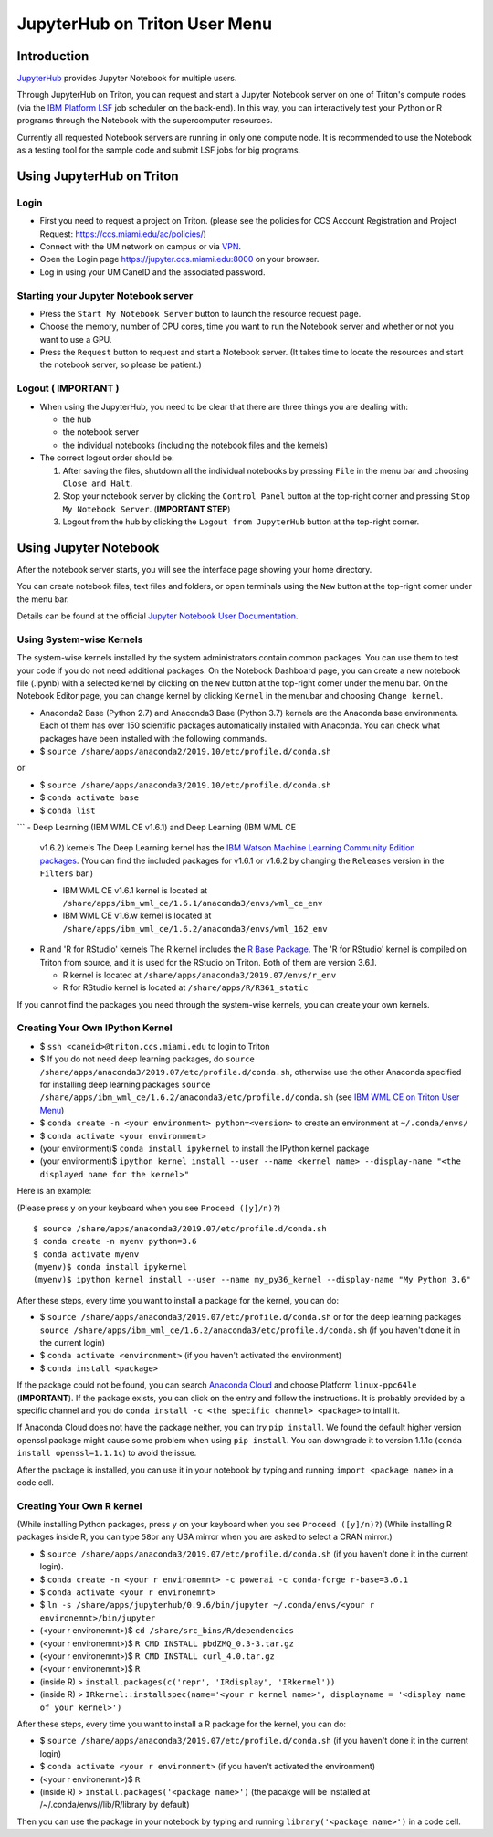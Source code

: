 JupyterHub on Triton User Menu
==============================

Introduction
------------

`JupyterHub <https://jupyterhub.readthedocs.io/en/stable/index.html>`__
provides Jupyter Notebook for multiple users.

Through JupyterHub on Triton, you can request and start a Jupyter
Notebook server on one of Triton's compute nodes (via the `IBM Platform
LSF <https://www.ibm.com/support/knowledgecenter/en/SSWRJV_10.1.0/lsf_welcome/lsf_welcome.html>`__
job scheduler on the back-end). In this way, you can interactively test
your Python or R programs through the Notebook with the supercomputer
resources.

Currently all requested Notebook servers are running in only one compute
node. It is recommended to use the Notebook as a testing tool for the
sample code and submit LSF jobs for big programs.

Using JupyterHub on Triton
--------------------------

Login
~~~~~

-  First you need to request a project on Triton. (please see the
   policies for CCS Account Registration and Project Request:
   https://ccs.miami.edu/ac/policies/)
-  Connect with the UM network on campus or via
   `VPN <https://www.it.miami.edu/a-z-listing/virtual-private-network/index.html>`__.
-  Open the Login page https://jupyter.ccs.miami.edu:8000 on your
   browser.
-  Log in using your UM CaneID and the associated password.

Starting your Jupyter Notebook server
~~~~~~~~~~~~~~~~~~~~~~~~~~~~~~~~~~~~~

-  Press the ``Start My Notebook Server`` button to launch the resource
   request page.
-  Choose the memory, number of CPU cores, time you want to run the
   Notebook server and whether or not you want to use a GPU.
-  Press the ``Request`` button to request and start a Notebook server.
   (It takes time to locate the resources and start the notebook server,
   so please be patient.)

Logout ( **IMPORTANT** )
~~~~~~~~~~~~~~~~~~~~~~~~

-  When using the JupyterHub, you need to be clear that there are three
   things you are dealing with:

   -  the hub
   -  the notebook server
   -  the individual notebooks (including the notebook files and the
      kernels)

-  The correct logout order should be:

   1. After saving the files, shutdown all the individual notebooks by
      pressing ``File`` in the menu bar and choosing ``Close and Halt``.
   2. Stop your notebook server by clicking the ``Control Panel`` button
      at the top-right corner and pressing ``Stop My Notebook Server``.
      (**IMPORTANT STEP**)
   3. Logout from the hub by clicking the ``Logout from JupyterHub``
      button at the top-right corner.

Using Jupyter Notebook
----------------------

After the notebook server starts, you will see the interface page
showing your home directory.

You can create notebook files, text files and folders, or open terminals
using the ``New`` button at the top-right corner under the menu bar.

Details can be found at the official `Jupyter Notebook User
Documentation <https://jupyter-notebook.readthedocs.io/en/stable/notebook.html>`__.

Using System-wise Kernels
~~~~~~~~~~~~~~~~~~~~~~~~~

The system-wise kernels installed by the system administrators contain
common packages. You can use them to test your code if you do not need
additional packages. On the Notebook Dashboard page, you can create a
new notebook file (.ipynb) with a selected kernel by clicking on the
``New`` button at the top-right corner under the menu bar. On the
Notebook Editor page, you can change kernel by clicking ``Kernel`` in
the menubar and choosing ``Change kernel``.

-  Anaconda2 Base (Python 2.7) and Anaconda3 Base (Python 3.7) kernels are the Anaconda base environments. Each of them has over 150 scientific packages automatically installed with Anaconda. You can check what packages have been installed with the following commands.

- $ ``source /share/apps/anaconda2/2019.10/etc/profile.d/conda.sh``
or

- $ ``source /share/apps/anaconda3/2019.10/etc/profile.d/conda.sh``
- $ ``conda activate base``
- $ ``conda list``
```
-  Deep Learning (IBM WML CE v1.6.1) and Deep Learning (IBM WML CE
   v1.6.2) kernels The Deep Learning kernel has the `IBM Watson Machine
   Learning Community Edition
   packages <https://public.dhe.ibm.com/ibmdl/export/pub/software/server/ibm-ai/conda/#/>`__.
   (You can find the included packages for v1.6.1 or v1.6.2 by changing
   the ``Releases`` version in the ``Filters`` bar.)

   -  IBM WML CE v1.6.1 kernel is located at
      ``/share/apps/ibm_wml_ce/1.6.1/anaconda3/envs/wml_ce_env``
   -  IBM WML CE v1.6.w kernel is located at
      ``/share/apps/ibm_wml_ce/1.6.2/anaconda3/envs/wml_162_env``

-  R and 'R for RStudio' kernels The R kernel includes the `R Base
   Package <https://stat.ethz.ch/R-manual/R-devel/library/base/html/base-package.html>`__.
   The 'R for RStudio' kernel is compiled on Triton from source, and it
   is used for the RStudio on Triton. Both of them are version 3.6.1.

   -  R kernel is located at
      ``/share/apps/anaconda3/2019.07/envs/r_env``
   -  R for RStudio kernel is located at ``/share/apps/R/R361_static``

If you cannot find the packages you need through the system-wise
kernels, you can create your own kernels.

Creating Your Own IPython Kernel
~~~~~~~~~~~~~~~~~~~~~~~~~~~~~~~~

-  $ ``ssh <caneid>@triton.ccs.miami.edu`` to login to Triton
-  $ If you do not need deep learning packages, do
   ``source /share/apps/anaconda3/2019.07/etc/profile.d/conda.sh``,
   otherwise use the other Anaconda specified for installing deep
   learning packages
   ``source /share/apps/ibm_wml_ce/1.6.2/anaconda3/etc/profile.d/conda.sh``
   (see `IBM WML CE on Triton User
   Menu <https://acs-docs.readthedocs.io/triton/2-wmlce.html#installing-wml-ce-packages>`__)
-  $ ``conda create -n <your environment> python=<version>`` to create
   an environment at ``~/.conda/envs/``
-  $ ``conda activate <your environment>``
-  (your environment)$ ``conda install ipykernel`` to install the
   IPython kernel package
-  (your environment)$
   ``ipython kernel install --user --name <kernel name> --display-name "<the displayed name for the kernel>"``

Here is an example:

(Please press ``y`` on your keyboard when you see ``Proceed ([y]/n)?``)

::

    $ source /share/apps/anaconda3/2019.07/etc/profile.d/conda.sh
    $ conda create -n myenv python=3.6
    $ conda activate myenv
    (myenv)$ conda install ipykernel
    (myenv)$ ipython kernel install --user --name my_py36_kernel --display-name "My Python 3.6"

After these steps, every time you want to install a package for the
kernel, you can do:

-  $ ``source /share/apps/anaconda3/2019.07/etc/profile.d/conda.sh`` or
   for the deep learning packages
   ``source /share/apps/ibm_wml_ce/1.6.2/anaconda3/etc/profile.d/conda.sh``
   (if you haven't done it in the current login)
-  $ ``conda activate <environment>`` (if you haven't activated the
   environment)
-  $ ``conda install <package>``

If the package could not be found, you can search `Anaconda
Cloud <https://anaconda.org/>`__ and choose Platform ``linux-ppc64le``
(**IMPORTANT**). If the package exists, you can click on the entry and
follow the instructions. It is probably provided by a specific channel
and you do ``conda install -c <the specific channel> <package>`` to
intall it.

If Anaconda Cloud does not have the package neither, you can try
``pip install``. We found the default higher version openssl package
might cause some problem when using ``pip install``. You can downgrade
it to version 1.1.1c (``conda install openssl=1.1.1c``) to avoid the
issue.

After the package is installed, you can use it in your notebook by
typing and running ``import <package name>`` in a code cell.

Creating Your Own R kernel
~~~~~~~~~~~~~~~~~~~~~~~~~~

(While installing Python packages, press ``y`` on your keyboard when you
see ``Proceed ([y]/n)?``) (While installing R packages inside R, you can
type ``58``\ or any USA mirror when you are asked to select a CRAN
mirror.)

-  $ ``source /share/apps/anaconda3/2019.07/etc/profile.d/conda.sh`` (if
   you haven't done it in the current login).
-  $
   ``conda create -n <your r environemnt> -c powerai -c conda-forge r-base=3.6.1``
-  $ ``conda activate <your r environemnt>``
-  $
   ``ln -s /share/apps/jupyterhub/0.9.6/bin/jupyter ~/.conda/envs/<your r environemnt>/bin/jupyter``
-  (<your r environemnt>)$ ``cd /share/src_bins/R/dependencies``
-  (<your r environemnt>)$ ``R CMD INSTALL pbdZMQ_0.3-3.tar.gz``
-  (<your r environemnt>)$ ``R CMD INSTALL curl_4.0.tar.gz``
-  (<your r environemnt>)$ ``R``
-  (inside R) > ``install.packages(c('repr', 'IRdisplay', 'IRkernel'))``
-  (inside R) >
   ``IRkernel::installspec(name='<your r kernel name>', displayname = '<display name of your kernel>')``

After these steps, every time you want to install a R package for the
kernel, you can do:

-  $ ``source /share/apps/anaconda3/2019.07/etc/profile.d/conda.sh`` (if
   you haven't done it in the current login)
-  $ ``conda activate <your r environment>`` (if you haven't activated
   the environment)
-  (<your r environemnt>)$ ``R``
-  (inside R) > ``install.packages('<package name>')`` (the pacakge will
   be installed at /~/.conda/envs//lib/R/library by default)

Then you can use the package in your notebook by typing and running
``library('<package name>')`` in a code cell.


